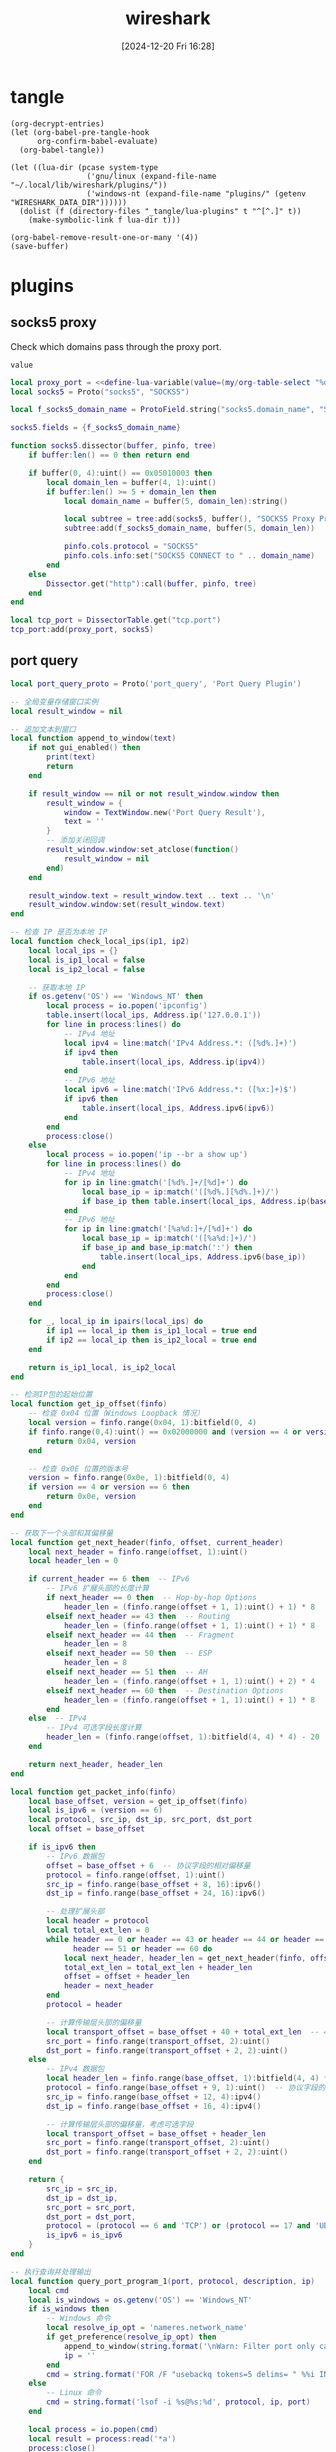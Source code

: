 #+title:      wireshark
#+date:       [2024-12-20 Fri 16:28]
#+filetags:   :network:
#+identifier: 20241220T162826

* tangle
#+begin_src elisp
(org-decrypt-entries)
(let (org-babel-pre-tangle-hook
      org-confirm-babel-evaluate)
  (org-babel-tangle))

(let ((lua-dir (pcase system-type
                 ('gnu/linux (expand-file-name "~/.local/lib/wireshark/plugins/"))
                 ('windows-nt (expand-file-name "plugins/" (getenv "WIRESHARK_DATA_DIR"))))))
  (dolist (f (directory-files "_tangle/lua-plugins" t "^[^.]" t))
    (make-symbolic-link f lua-dir t)))

(org-babel-remove-result-one-or-many '(4))
(save-buffer)
#+end_src

* plugins
** socks5 proxy
Check which domains pass through the proxy port.
#+name: define-lua-variable
#+begin_src elisp
value
#+end_src

#+begin_src lua :tangle "_tangle/lua-plugins/socks5.lua" :mkdirp t
local proxy_port = <<define-lua-variable(value=(my/org-table-select "%d,1" "key-value-pair" ",0" "proxy-port"))>>
local socks5 = Proto("socks5", "SOCKS5")

local f_socks5_domain_name = ProtoField.string("socks5.domain_name", "SOCKS5 Domain Name")

socks5.fields = {f_socks5_domain_name}

function socks5.dissector(buffer, pinfo, tree)
    if buffer:len() == 0 then return end

    if buffer(0, 4):uint() == 0x05010003 then
        local domain_len = buffer(4, 1):uint()
        if buffer:len() >= 5 + domain_len then
            local domain_name = buffer(5, domain_len):string()

            local subtree = tree:add(socks5, buffer(), "SOCKS5 Proxy Protocol")
            subtree:add(f_socks5_domain_name, buffer(5, domain_len))

            pinfo.cols.protocol = "SOCKS5"
            pinfo.cols.info:set("SOCKS5 CONNECT to " .. domain_name)
        end
    else
        Dissector.get("http"):call(buffer, pinfo, tree)
    end
end

local tcp_port = DissectorTable.get("tcp.port")
tcp_port:add(proxy_port, socks5)
#+end_src
** port query
#+begin_src lua :tangle "_tangle/lua-plugins/port-query.lua"
local port_query_proto = Proto('port_query', 'Port Query Plugin')

-- 全局变量存储窗口实例
local result_window = nil

-- 追加文本到窗口
local function append_to_window(text)
    if not gui_enabled() then 
        print(text)
        return
    end

    if result_window == nil or not result_window.window then
        result_window = {
            window = TextWindow.new('Port Query Result'),
            text = ''
        }
        -- 添加关闭回调
        result_window.window:set_atclose(function()
            result_window = nil
        end)
    end
    
    result_window.text = result_window.text .. text .. '\n'
    result_window.window:set(result_window.text)
end

-- 检查 IP 是否为本地 IP
local function check_local_ips(ip1, ip2)
    local local_ips = {}
    local is_ip1_local = false
    local is_ip2_local = false

    -- 获取本地 IP
    if os.getenv('OS') == 'Windows_NT' then
        local process = io.popen('ipconfig')
        table.insert(local_ips, Address.ip('127.0.0.1'))
        for line in process:lines() do
            -- IPv4 地址
            local ipv4 = line:match('IPv4 Address.*: ([%d%.]+)')
            if ipv4 then 
                table.insert(local_ips, Address.ip(ipv4)) 
            end
            -- IPv6 地址
            local ipv6 = line:match('IPv6 Address.*: ([%x:]+)$')
            if ipv6 then
                table.insert(local_ips, Address.ipv6(ipv6))
            end
        end
        process:close()
    else
        local process = io.popen('ip --br a show up')
        for line in process:lines() do
            -- IPv4 地址
            for ip in line:gmatch('[%d%.]+/[%d]+') do
                local base_ip = ip:match('([%d%.][%d%.]+)/')
                if base_ip then table.insert(local_ips, Address.ip(base_ip)) end
            end
            -- IPv6 地址
            for ip in line:gmatch('[%a%d:]+/[%d]+') do
                local base_ip = ip:match('([%a%d:]+)/')
                if base_ip and base_ip:match(':') then
                    table.insert(local_ips, Address.ipv6(base_ip))
                end
            end
        end
        process:close()
    end

    for _, local_ip in ipairs(local_ips) do
        if ip1 == local_ip then is_ip1_local = true end
        if ip2 == local_ip then is_ip2_local = true end
    end

    return is_ip1_local, is_ip2_local
end

-- 检测IP包的起始位置
local function get_ip_offset(finfo)
    -- 检查 0x04 位置（Windows Loopback 情况）
    local version = finfo.range(0x04, 1):bitfield(0, 4)
    if finfo.range(0,4):uint() == 0x02000000 and (version == 4 or version == 6) then
        return 0x04, version
    end

    -- 检查 0x0E 位置的版本号
    version = finfo.range(0x0e, 1):bitfield(0, 4)
    if version == 4 or version == 6 then
        return 0x0e, version
    end
end

-- 获取下一个头部和其偏移量
local function get_next_header(finfo, offset, current_header)
    local next_header = finfo.range(offset, 1):uint()
    local header_len = 0
    
    if current_header == 6 then  -- IPv6
        -- IPv6 扩展头部的长度计算
        if next_header == 0 then  -- Hop-by-hop Options
            header_len = (finfo.range(offset + 1, 1):uint() + 1) * 8
        elseif next_header == 43 then  -- Routing
            header_len = (finfo.range(offset + 1, 1):uint() + 1) * 8
        elseif next_header == 44 then  -- Fragment
            header_len = 8
        elseif next_header == 50 then  -- ESP
            header_len = 8
        elseif next_header == 51 then  -- AH
            header_len = (finfo.range(offset + 1, 1):uint() + 2) * 4
        elseif next_header == 60 then  -- Destination Options
            header_len = (finfo.range(offset + 1, 1):uint() + 1) * 8
        end
    else  -- IPv4
        -- IPv4 可选字段长度计算
        header_len = (finfo.range(offset, 1):bitfield(4, 4) * 4) - 20
    end
    
    return next_header, header_len
end

local function get_packet_info(finfo)
    local base_offset, version = get_ip_offset(finfo)
    local is_ipv6 = (version == 6)
    local protocol, src_ip, dst_ip, src_port, dst_port
    local offset = base_offset
    
    if is_ipv6 then
        -- IPv6 数据包
        offset = base_offset + 6  -- 协议字段的相对偏移量
        protocol = finfo.range(offset, 1):uint()
        src_ip = finfo.range(base_offset + 8, 16):ipv6()
        dst_ip = finfo.range(base_offset + 24, 16):ipv6()
        
        -- 处理扩展头部
        local header = protocol
        local total_ext_len = 0
        while header == 0 or header == 43 or header == 44 or header == 50 or 
              header == 51 or header == 60 do
            local next_header, header_len = get_next_header(finfo, offset, 6)
            total_ext_len = total_ext_len + header_len
            offset = offset + header_len
            header = next_header
        end
        protocol = header
        
        -- 计算传输层头部的偏移量
        local transport_offset = base_offset + 40 + total_ext_len  -- 40是IPv6固定头部长度
        src_port = finfo.range(transport_offset, 2):uint()
        dst_port = finfo.range(transport_offset + 2, 2):uint()
    else
        -- IPv4 数据包
        local header_len = finfo.range(base_offset, 1):bitfield(4, 4) * 4
        protocol = finfo.range(base_offset + 9, 1):uint()  -- 协议字段的相对偏移量
        src_ip = finfo.range(base_offset + 12, 4):ipv4()
        dst_ip = finfo.range(base_offset + 16, 4):ipv4()
        
        -- 计算传输层头部的偏移量，考虑可选字段
        local transport_offset = base_offset + header_len
        src_port = finfo.range(transport_offset, 2):uint()
        dst_port = finfo.range(transport_offset + 2, 2):uint()
    end

    return {
        src_ip = src_ip,
        dst_ip = dst_ip,
        src_port = src_port,
        dst_port = dst_port,
        protocol = (protocol == 6 and 'TCP') or (protocol == 17 and 'UDP') or nil,
        is_ipv6 = is_ipv6
    }
end

-- 执行查询并处理输出
local function query_port_program_1(port, protocol, description, ip)
    local cmd
    local is_windows = os.getenv('OS') == 'Windows_NT'
    if is_windows then
        -- Windows 命令
        local resolve_ip_opt = 'nameres.network_name'
        if get_preference(resolve_ip_opt) then
            append_to_window(string.format('\nWarn: Filter port only cause `%s` enabled.', resolve_ip_opt))
            ip = ''
        end
        cmd = string.format('FOR /F "usebackq tokens=5 delims= " %%i IN (`netstat -anop %s ^|findstr "%s:%s "`) DO @tasklist /svc /fi "pid eq %%i" | find "%%i"', protocol, ip, port)
    else
        -- Linux 命令
        cmd = string.format('lsof -i %s@%s:%d', protocol, ip, port)
    end
    
    local process = io.popen(cmd)
    local result = process:read('*a')
    process:close()
    
    local header = string.format('=== Query Result for %s %s (%s port %d) ===\n', 
                               description, ip, protocol, port)
    
    append_to_window(header .. result)
end

local function query_port_program(finfo)
    local frame = get_packet_info(finfo)
    if not frame or not frame.protocol then
        append_to_window('\nError: Invalid packet selection')
        return
    end

    local is_src_local, is_dst_local = check_local_ips(frame.src_ip, frame.dst_ip)

    if is_src_local and is_dst_local then
        query_port_program_1(frame.src_port, frame.protocol, 'Source', frame.src_ip)
        query_port_program_1(frame.dst_port, frame.protocol, 'Destination', frame.dst_ip)
    elseif is_src_local then
        query_port_program_1(frame.src_port, frame.protocol, 'Source', frame.src_ip)
    elseif is_dst_local then
        query_port_program_1(frame.dst_port, frame.protocol, 'Destination', frame.dst_ip)
    else
        append_to_window('\nError: No local IP found!')
    end
end

register_packet_menu('Query Port Program', query_port_program)
#+end_src
* secrets                                                             :crypt:
-----BEGIN PGP MESSAGE-----

hF4DhteJcpg+xyQSAQdAVpsv4pZS4Yh+vsnzL3D+8oFRTBoR4mQ7SUeiMQASu18w
vYUy/yzRLZkSrfXRTLptRSwAaSiGK9e6RRfjkCUv6IPoZqpB8fni0jOvsyrQ73F8
1IUBCQIQPFjK1kwURVZJeYIaI5fpec6z4aAiT1/Es4znsOKRvv6fUDfwjX/1U0di
b1FVb4cubtB4a2y5qNuXOjf0jvUa5Ii5bqzCu8K6du60MAYAsUjz0JKpMPB8E8fs
Ffp0eoVAmEstibR009UvUQXX/2x8hvGb95zmFY3x/EeDx7dMsDa+
=Zntk
-----END PGP MESSAGE-----

* local variables

# Local Variables:
# buffer-auto-save-file-name: nil
# End:

